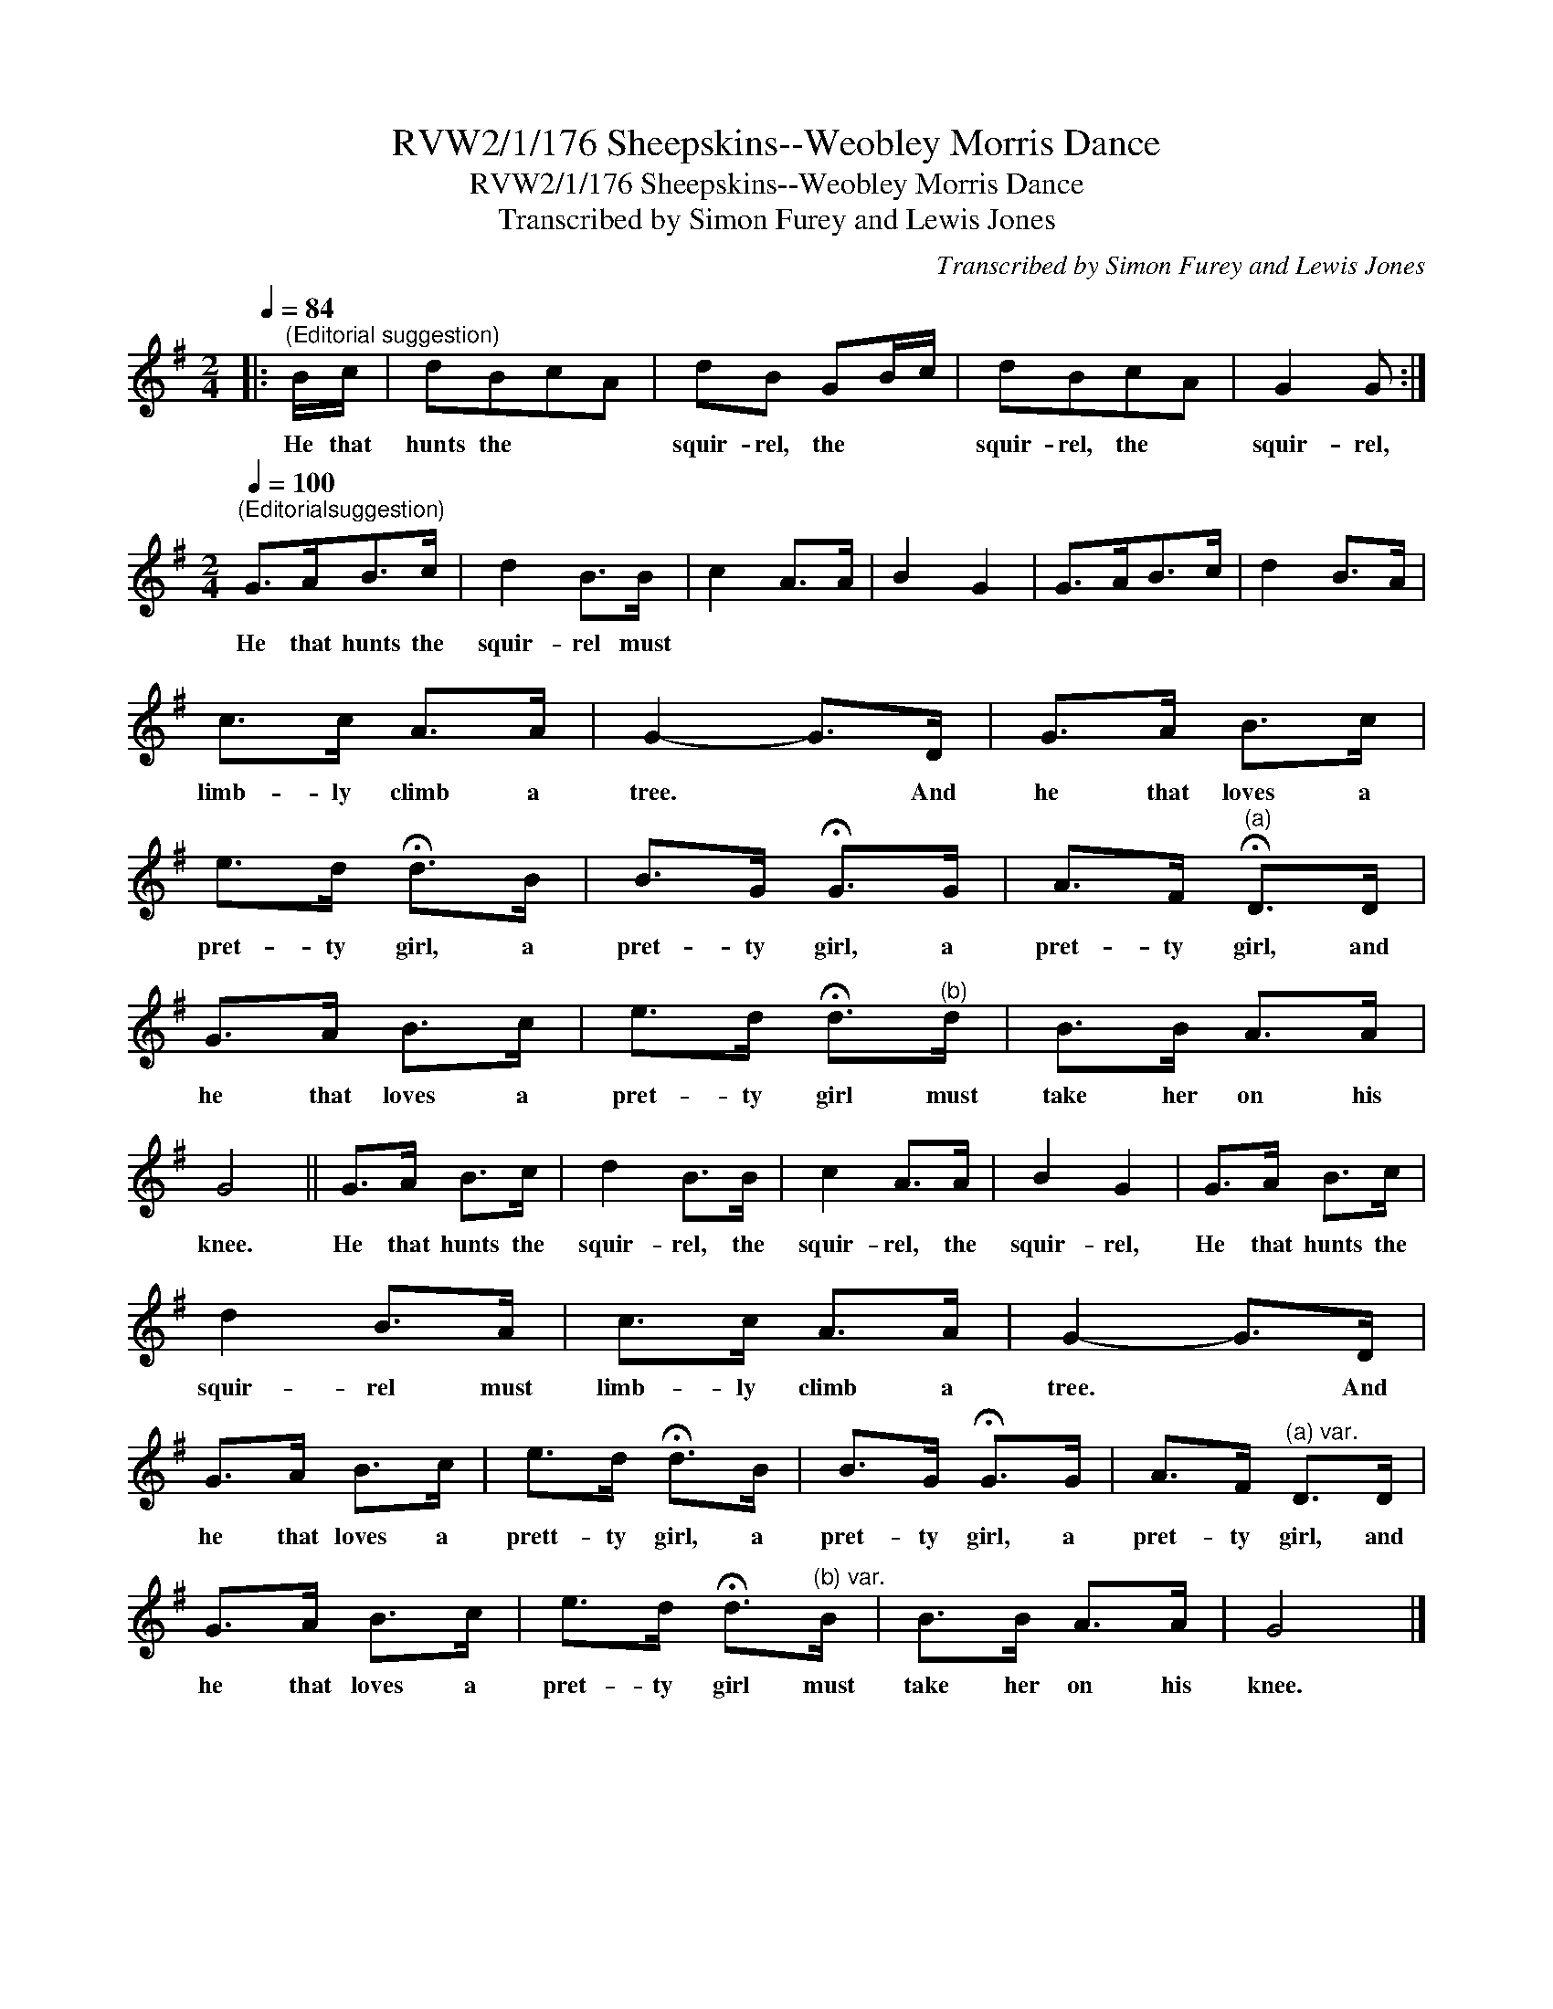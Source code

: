 X:1
T:RVW2/1/176 Sheepskins--Weobley Morris Dance
T:RVW2/1/176 Sheepskins--Weobley Morris Dance
T:Transcribed by Simon Furey and Lewis Jones
C:Transcribed by Simon Furey and Lewis Jones
L:1/8
Q:1/4=84
M:2/4
K:G
V:1 treble 
V:1
|:"^(Editorial suggestion)" B/c/ | dBcA | dB GB/c/ | dBcA | G2 G :| %5
w: He that|hunts the * *|squir- rel, the * *|squir- rel, the *|squir- rel,|
[M:2/4][Q:1/4=100]"^(Editorialsuggestion)" G>AB>c | d2 B>B | c2 A>A | B2 G2 | G>AB>c | d2 B>A | %11
w: He that hunts the|squir- rel must|||||
 c>c A>A | G2- G>D | G>A B>c | e>d !fermata!d>B | B>G !fermata!G>G | A>F"^(a)" !fermata!D>D | %17
w: limb- ly climb a|tree. * And|he that loves a|pret- ty girl, a|pret- ty girl, a|pret- ty girl, and|
 G>A B>c | e>d !fermata!d>"^(b)"d | B>B A>A | G4 || G>A B>c | d2 B>B | c2 A>A | B2 G2 | G>A B>c | %26
w: he that loves a|pret- ty girl must|take her on his|knee.|He that hunts the|squir- rel, the|squir- rel, the|squir- rel,|He that hunts the|
 d2 B>A | c>c A>A | G2- G>D | G>A B>c | e>d !fermata!d>B | B>G !fermata!G>G | A>F"^(a) var." D>D | %33
w: squir- rel must|limb- ly climb a|tree. * And|he that loves a|prett- ty girl, a|pret- ty girl, a|pret- ty girl, and|
 G>A B>c | e>d !fermata!d>"^(b) var."B | B>B A>A | G4 |] %37
w: he that loves a|pret- ty girl must|take her on his|knee.|

